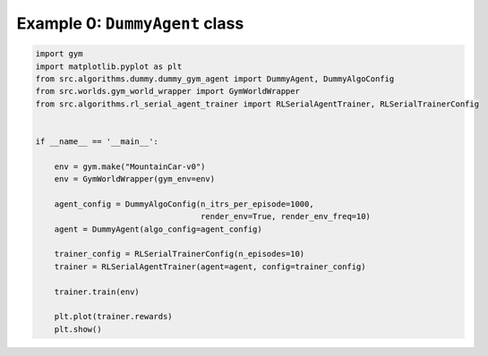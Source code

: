 Example 0: ``DummyAgent`` class 
===============================

.. code-block:: 

	import gym
	import matplotlib.pyplot as plt
	from src.algorithms.dummy.dummy_gym_agent import DummyAgent, DummyAlgoConfig
	from src.worlds.gym_world_wrapper import GymWorldWrapper
	from src.algorithms.rl_serial_agent_trainer import RLSerialAgentTrainer, RLSerialTrainerConfig


	if __name__ == '__main__':

	    env = gym.make("MountainCar-v0")
	    env = GymWorldWrapper(gym_env=env)

	    agent_config = DummyAlgoConfig(n_itrs_per_episode=1000,
		                           render_env=True, render_env_freq=10)
	    agent = DummyAgent(algo_config=agent_config)

	    trainer_config = RLSerialTrainerConfig(n_episodes=10)
	    trainer = RLSerialAgentTrainer(agent=agent, config=trainer_config)

	    trainer.train(env)

	    plt.plot(trainer.rewards)
	    plt.show()

